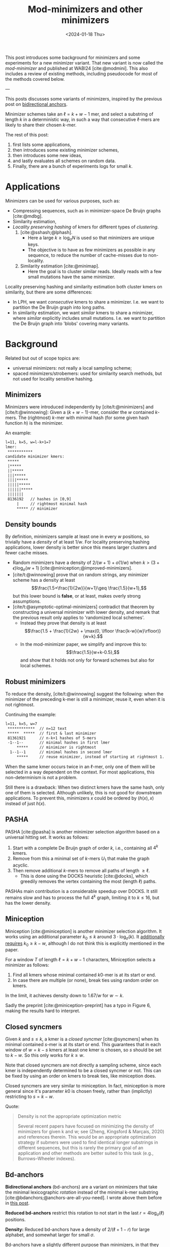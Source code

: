 #+title: Mod-minimizers and other minimizers
#+filetags: @ideas @survey @lablog highlight minimizers
#+OPTIONS: ^:{}
#+hugo_front_matter_key_replace: author>authors
#+toc: headlines 3
#+date: <2024-01-18 Thu>

$$
\newcommand{\d}{\mathrm{d}}
\newcommand{\L}{\mathcal{L}}
$$

This post introduces some background for minimizers and some
experiments for a new minimizer variant. That new variant is now called the
/mod-minimizer/ and published at WABI24 [cite:@modmini]. This
also includes a review of existing methods, including pseudocode for
most of the methods covered below.

---


This posts discusses some variants of minimizers, inspired by the previous post on [[file:../bd-anchors/bd-anchors.org][bidirectional anchors]].

Minimizer schemes take an $\ell = k+w-1$ mer, and select a substring of
length $k$ in a deterministic way, in such a way that consecutive $\ell$-mers
are likely to share their chosen $k$-mer.

The rest of this post:
1. first lists some applications,
2. then introduces some existing minimizer schemes,
3. then introduces some new ideas,
4. and lastly evaluates all schemes on random data.
5. Finally, there are a bunch of experiments logs for small $k$.

* Applications

Minimizers can be used for various purposes, such as:
- Compressing sequences, such as in minimizer-space De Bruijn graphs [cite:@mdbg].
- Similarity estimation,
- /Locality preserving hashing/ of kmers for different types of /clustering/.
  1. [cite:@sshash;@lphash].
     - Here a large $k \geq \log_\sigma N$ is used so that minimizers are unique keys.
     - The objective is to have as few minimizers as possible in any sequence, to
       reduce the number of cache-misses due to non-locality.
  2. Similarity estimation [cite:@minimap].
     - Here the goal is to cluster similar reads. Ideally reads with a few small
       mutations have the same minimizer.

Locality preserving hashing and similarity estimation both cluster kmers on
similarity, but there are some differences:
- In LPH, we want /consecutive/ kmers to share a minimizer. I.e. we want to
  partition the De Bruijn graph into long paths.
- In similarity estimation, we want /similar/ kmers to share a minimizer, where
  /similar/ explicitly includes small mutations. I.e. we want to partition the
  De Bruijn graph into 'blobs' covering many variants.

* Background
Related but out of scope topics are:
- universal minimizers: not really a local sampling scheme;
- spaced minimizers/strobemers: used for similarity
  search methods, but not used for locality sensitive hashing.

** Minimizers
Minimizers were introduced independently
by [cite/t:@minimizers] and [cite/t:@winnowing]: Given a
$(k+w-1)$-mer, consider the $w$ contained $k$-mers.  The (rightmost) $k$-mer with minimal
hash (for some given hash function $h$) is the minimizer.

An example:
#+begin_src txt
l=11, k=5, w=l-k+1=7
lmer:
 ***********
candidate minimizer kmers:
 *****
 |*****
 ||*****
 |||*****
 ||||*****
 |||||*****
 ||||||*****
 |||||||
 8136192   // hashes in [0,9]
     |     // rightmost minimal hash
     ***** // minimizer
#+end_src

** Density bounds
By definition, minimizers sample at least one in every $w$ positions, so
trivially have a /density/ of at least $1/w$.
For locality preserving hashing applications, lower density is better since this
means larger clusters and fewer cache misses.
- Random minimizers have a density of $2/(w+1) + o(1/w)$
  when $k > (3+\epsilon) \log_\sigma (w+1)$ [cite:@miniception;@improved-minimizers].
- [cite/t:@winnowing] prove that on random strings, any minimizer scheme has a
  density at least $$\frac{1.5+\frac{1}{2w}}{w+1}\geq \frac{1.5}{w+1},$$
  but this lower bound is *false*, or at least, makes overly strong assumptions.
- [cite/t:@asymptotic-optimal-minimizers] contradict that theorem by
  constructing a universal minimizer with lower density, and remark that the
  previous result only applies to 'randomized local schemes'.
  - Instead they prove that density is at least
    $$\frac{1.5 + \frac{1}{2w} + \max(0, \lfloor \frac{k-w}{w}\rfloor)}{w+k}.$$
  - In the mod-minimizer paper, we simplify and improve this to:
    $$\frac{1.5}{w+k-0.5},$$
    and show that it holds not only for forward schemes but also for local schemes.

** Robust minimizers
To reduce the density, [cite/t:@winnowing] suggest the
following: when the minimizer of the preceding k-mer is still a minimizer, reuse
it, even when it is not rightmost.

Continuing the example:
#+begin_src txt
l=11, k=5, w=7
 ************  // n=12 text
 *****  *****  // first & last minimizer
 81361921      // n-k+1 hashes of 5-mers
 -1--1--       // minimal hashes in first lmer
     *****     // minimizer is rightmost
  1--1--1      // minimal hashes in second lmer
     *****     // reuse minimizer, instead of starting at rightmost 1.
#+end_src

When the same kmer occurs twice in an $\ell$-mer, only one of them will be
selected in a way dependent on the context.
For most applications, this non-determinism is not a problem.

Still there is a drawback: When two distinct kmers have the same hash, only one
of them is selected. Although unlikely, this is not good for downstream
applications. To prevent this, minimizers $x$ could be ordered by $(h(x), x)$
instead of just $h(x)$.

** PASHA
PASHA [cite:@pasha] is another minimizer selection algorithm based on a
universal hitting set. It works as follows:
1. Start with a complete De Bruijn graph of order $k$, i.e., containing all
   $4^k$ kmers.
2. Remove from this a minimal set of $k$-mers $U_1$ that make the graph acyclic.
3. Then remove additional $k$-mers to remove all paths of length $\geq \ell$.
   - This is done using the DOCKS heuristic [cite:@docks], which greedily
     removes the vertex containing the most (length $\ell$) paths.
PASHAs main contribution is a considerable speedup over DOCKS. It still remains
slow and has to process the full $4^k$ graph, limiting it to $k\leq 16$, but has
the lower density.

** Miniception
Miniception [cite:@miniception] is another minimizer selection algorithm. It
works using an additional parameter $k_0\leq k$ around $3\cdot \log_\sigma(k)$.
It [[https://github.com/Kingsford-Group/miniception/issues/1][additionally requires]] $k_0 \geq k-w$, although I do not think this is
explicitly mentioned in the paper.

For a window $T$ of length $\ell = k+w-1$ characters, Miniception selects a minimizer as follows:
1. Find all kmers whose minimal contained $k0$-mer is at its start or end.
2. In case there are multiple (or none), break ties using random order on kmers.

In the limit, it achieves density down to $1.67/w$ for $w\sim k$.

Sadly the preprint [cite:@miniception-preprint] has a typo in
Figure 6, making the results hard to interpret.

** Closed syncmers
Given $k$ and $s\leq k$, a kmer is a /closed syncmer/ [cite:@syncmers] when its minimal contained
$s$-mer is at its start or end. This guarantees that in each window of $w=k-s$
kmers at least one kmer is chosen, so $s$ should be set to $k-w$. So this only
works for $k\geq w$.

Note that closed syncmers are not directly a sampling scheme, since each kmer is
independently determined to be a closed syncmer or not.
This can be fixed by using an order on kmers to break ties, like miniception does.

Closed syncmers are very similar to miniception. In fact, miniception is more
general since it's parameter $k0$ is chosen freely, rather than (implictly)
restricting to $s=k-w$.

Quote:
#+begin_quote
Density is not the appropriate optimization metric

Several recent papers have focused on minimizing the density of minimizers for given k
and w; see (Zheng, Kingsford & Marçais, 2020) and references therein. This would be
an appropriate optimization strategy if submers were used to find identical longer
substrings in different sequences, but this is rarely the primary goal of an application
and other methods are better suited to this task (e.g., Burrows–Wheeler indexes).
#+end_quote

** Bd-anchors
*Bidirectional anchors* (bd-anchors) are a variant on minimizers that take the minimal
lexicographic /rotation/ instead of the minimal k-mer substring [cite:@bdanchors;@anchors-are-all-you-need].
I wrote above them before in [[file:../bd-anchors/bd-anchors.org::*Paper overview][this post]].

*Reduced bd-anchors* restrict this rotation to not start in the last
$r=4\log_\sigma(\ell)$ positions.

*Density:* Reduced bd-anchors have a density of $2/(\ell+1-r)$ for large
alphabet, and somewhat larger for small $\sigma$.

Bd-anchors have a slightly different purpose than minimizers, in that they are keyed by their
position in the text, rather than by the corresponding string itself. Thus, a
suffix array is built on suffixes and reverse-prefixes starting/ending there.

For random strings, reduced bd-anchors are a dense subset of the $k=r+1$ minimizers.

Given the bd-anchors, two suffix arrays are built. One of suffixes starting at
anchors, and one on reverse prefixes ending at anchors.

*Note:* bd-anchors are not a so-called /forward/ scheme. That is, it is possible
for the window to shift right, but the selected position to jump backwards.
[[file:../bd-anchors/bd-anchors.org::*Paper overview][Example here]].

*Optimization:*
When querying an $\ell$-mer, in practice only the longer of the
prefix and suffix is actually looked up in the corresponding suffix array. Thus,
we don't need to two suffix arrays over /all/ bd-anchors:
- The forward SA over suffixes only needs to contains bd-anchors occurring in
  the left half of some $\ell$-mer.
- The reverse SA over suffixes only needs to contains bd-anchors occurring in
  the right half of some $\ell$-mer.
This makes things slightly sparser.

* New: Mod-minimizers
Bidirectional anchors have a benefit over minimizers since they always use
$r=O(\log_\sigma (\ell))$ instead of possibly much larger $k$. This means their
average density $2/(\ell+1-r)$ can be lower than $2/(w+1) = 2/(\ell-k+2)$.
Similarly, Miniception uses a separate $k_0$ of order $3 \log_\sigma(k)$ to
achieve

Why do we use large $k$, when small $k=\Omega(\log \ell)$ is sufficient and
preferable for lower density? The reason is that for locality preserving hashing
we would like (nearly) unique keys of length $\log_\sigma(N)$.

It seems that two conceptually distinct parameters are merged:
- The length $k_0=r+1$ of the minimizer, which we would like to be small.
- The length $k$ of the key we want to extract, which we would like to be larger.

Inspired by previous methods, here is a new sampling scheme, *mod-sampling*.
1. First, choose a small parameter $t = k\bmod w$, but large enough to prevent
   duplicate $k$-mers.
2. Find the position $x$ of the smallest $t$-mer in the $\ell$-mer window.
3. Sample the kmer at position $p=x \bmod w$.

We define two specific cases:
- The *lr-minimizer* uses $t = k - w$ for $k>w$.
- The *mod-minimizer* uses $t = (k-r)\% w + r$ for $k>r$, where $r=4$ ensures
  that $t$ is not too small.

Here is an example for $k=7$, $w=4$, $t=7\%4=3$. Stars indicate the candidate
$t$-mer minimizers, and the dashes indicate the corresponding sampled $k$-mers.
#+begin_src txt
k=7, w=4, l=10, t=3
lmer:
 **********
minimizers (*), and extracted keys (*=)
 ***====       x=0 p=0
  ***====      x=1 p=1
   ***====     x=2 p=2
    ***====    x=3 p=3
 ====***       x=4 p=0
  ====***      x=5 p=1
   ====***     x=6 p=2
    ====***    x=7 p=3
#+end_src

*NOTE:* As it turns out, lr-minimizers are very similar to closed syncmers. In
particular compare the figure above with figure 1b in [cite:@syncmers]. The main
difference is that lr-minimizers are context aware and break ties by the value
of the chosen $t$-mer, whereas closed syncmers are not 'filtered down' to have
only one sample per window.

Here is an example with a $3$-way split.
#+begin_src txt
k=8, w=3, l=10, t=2
lmer:
 ***********
minimizers (*), and keys (*=)
 **======
  **======
   **======
 ===**===
  ===**===
   ===**===
 ======**
  ======**
   ======**
#+end_src

Mod-minimizers have low density when $k$ is large compared to $w$. When $w$ is
fixed and $k\to\infty$, they approach the asymptotically optimal density of $1/w$.

* Experiments
Here are some quick results.

- Code is at https://github.com/RagnarGrootKoerkamp/minimizers.
- PASHA is excluded -- even though it's very good, it's too much effort to download
  $k$mers to quickly benchmark it.
- For methods taking a parameter $k_0$ or $r$, I did a brute-force search from
  $0$ to $10$ (as long as they are valid), or around $k-w$ in case that is
  larger than $10$.

#+caption: Density for various minimizer types, for alphabet size $4$ and string length $n=10^5$. All of $k$, $w$, and density are in log scale. Black lines indicate $2/(w+1)$ and $1/w$.
#+attr_html: :class inset large
[[file:results_4.json.svg][file:./results_4.json.svg]]

Note:
- bd-anchors (not shown) depend only on $\ell = w+k-1$, and hence density decreases in $k$.
- Miniception is always better than vanilla minimizers.
- Mod-minimizers don't do anything for $k\leq w$, but are best for $k\geq w$.
  - Can we optimize them more? By using more ideas from miniception?
- Can we optimize miniception by introducing a third layer of minimizers??
  - Or what if we sort filtered kmers by their contained k0-mer before comparing
    their own hash?
- For larger alphabet $\sigma = 256$ (not shown), results are mostly the same
  but bd-anchors have slightly lower density.

* Conclusion
For $k \geq w$, mod-minimizers achieve density that asymptotically approaches
the lower bound of $1/w$. So the large-$k$ case is 'solved'. Both the scheme
introduced in [cite:@asymptotic-optimal-minimizers] and the new mod-minimizers
achieve this $1/w$ density in the limit, but mod-minimizers converge much faster.

- Mod-minimizers are also an instance of a minimizer scheme w.r.t. a
  specific order, namely: the hash of a kmer is the minimal hash over the tmers
  occurring in a position $0 \mod w$.
- In the large-$k$ limit, the minimizer schem - forward scheme - local scheme hierarchy
  collapses: minimizers already achieve the lower bound that holds for local schemes.

---

* Small k experiments
From here onward, this is a 'lab-log', primarily intended for preserving some of
my notes/thoughts, not for easy reading.

This leaves the case of small $k$, where the best schemes have density
close to $2/(w+1)$, but the lower bound is only around $1/w$.

- For $w=1$, it is clear that density $2/(w+1)=1$ is the best we can do.
- TODO For $k=1$, minimizer schemes are boring, but forward/local schemes TODO
- For alphabet size $\sigma=1$, everything is trivial.

Thus, we start our search at parameters $k=w=\sigma=2$. For each set of
parameters, we bruteforce search three schemes:
- the best minimizer scheme,
- the best forward scheme,
- the best local scheme.

The question is:
- Are forward schemes better than minimizer schemes?
  - Answer: YES. But so far, only in the following way: where minimizer schemes
    always select the leftmost occurrence in case of ties, optimal forward
    schemes switch between leftmost and rightmost occurrences.

    It's open whether there are more interesting differences.
- Are local schemes better than forward schemes?
  - [cite/t:@asymptotic-optimal-minimizers] mentions that using ILP they found
    an example for $w=4$, $k=2$ where a non-forward scheme is better than a
    forward scheme, but they do not give the example nor explain details on how
    it's found. For $\sigma=2$ I can not reproduce this, so probably $\sigma=4$
    was used.

** Search methods
- Minimizer scheme bruteforce :: Iterate over all $\sigma^k$ orders, evaluate density on a De Bruijn word of
order $\sigma^(k+w)$.
- ILP :: We set up an Integer Linear Program.
  - For each of $\sigma^\ell$ l-mers, we create $w$ binary variables indicating
    which kmer in $[w]$ is chosen.
  - We construct a DeBruijn word of order $k+w=\ell+1$, and create a variable
    for each contained $k$-mer.
  - For each $l$-mer in the text, we add an inequality that if a position in the
    l-mer is selected, the corresponding position in the text must also be selected.
  - For forward schemes, we add additional inequalities ensuring forwardness.

Note: for $w=2$, every local scheme is also a forward scheme.

** Directed minimizer
It appears all optimal local schemes found above have slightly lower density
than corresponding minimizer schemes. But in fact the local schemes are very
similar to minimizer schemes. They are all instances of '/directional
minimizers/', a small generalization of minimizers that explicitly handles ties:

*Directed Minimizer.* Given is an order $O$ on $k$-mers, and for each $k$-mer a
boolean indicating whether the leftmost or rightmost instance should be
selected.
Then the directional minimizer of an $l$-mer is the $k$-mer that is minimal
according to $O$, and in case of ties, the leftmost or rightmost is selected as required.

** $k=1$, $w=2$

Proven lower bound on local: $\d(\L)\geq 1/3 + 1/(12s^2)$, much better than
previous bound of $1.5/(k+w-0.5) = 1.5/2.5 = 0.6$, and correct for $s=1$ and $s\to\infty$.

Random mini for $s\to\infty$: $2/(w+1) = 2/3$, which is optimal.

Best possible density. Forward and local schemes are the same for $w=2$.
| alg \ s       | $2$          | $3$            | $4$              | $5$            |
| mini          | $12/16=0.75$ | $57/81=0.7037$ | $176/256=0.6875$ | $425/625=0.68$ |
| directed mini | same         | same           | same             | same           |
| forward=local | same         | same           | same             | same           |
| bound         | same         | less           | less             | less           |

(I suspect I made some inefficiency in the bound proof and it should be
identical everywhere.)

** $k=1$, $w=4$

| alg \ s       | $2$  |
| mini          |      |
| directed mini |      |
| forward       | $28/64=0.4375$ |
| local         | same |
| bound         |      |

** $k=1$, $w=5$

| alg \ s       | $2$  |
| mini          |      |
| directed mini |      |
| forward       | $46/128=0.359375$ |
| local         | $364/1024=0.35546875$ |
| bound         |      |

** $k=2$, $w=2$

Best lower bound so far: $1.5/(k+w-0.5) = 1.5/3.5 = 0.4285$.

Hypothesis: best is $3/5=0.6$.

Random mini for $s\to\infty$: $2/(w+1) = 2/3$, which is not optimal!

Again, forward and local are the same.

| alg \ s       | $2$            | $3$              | $4$               |
| mini          | $22/32=0.6875$ | $156/243=0.6419$ | -                 |
| directed mini | $20/32=0.625$  | -                | -                 |
| forward=local | same           | $153/243=0.6296$ | $636/1024=0.6210$ |

** $k=2$, $w=4$

- Local scheme beats forward here!
- But differences are only in tie-breaking between equal kmers.

| alg \ s       | $2$              | $3$ |
| mini          | $50/128=0.3906$  | $795/2187=0.3635$ |
| directed mini | $48/128=0.375$   | -   |
| forward       | same             | -   |
| local         | $190/512=0.3710$ | -   |

** Notes
- *Hypothesis:* For $k$ large enough so that all kmers are distinct, minimizers,
  forward, and local schemes are equally good.
- Local can be strict better than forward.
- Forward can be strict better than directed mini ($k=1$, $w=4$).
- Directed mini can be strict better than mini.

** Reading list
- minimizer-review
- masked-minimizers
- small-window-decycling
- Marcais 2021
  - In the O(sqrt(w)/w) and O(ln(w)/w) density methods, what fails to get
    O(1/w)? ie just choose d=log_sigma(w)?
  - Rotates the Mykkeltveit embedding by 1 step. Rotates the other direction.
  - Z_delta is so cool!
  # - The remark below lemma 10 about rotating around any center seems false?


#+print_bibliography:
